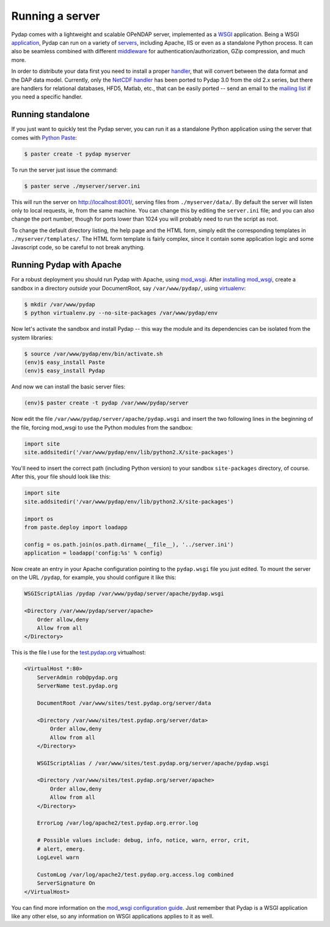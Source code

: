 Running a server
================

Pydap comes with a lightweight and scalable OPeNDAP server, implemented as a `WSGI <http://wsgi.org/>`_ application. Being a WSGI `application <http://wsgi.org/wsgi/Applications>`_, Pydap can run on a variety of `servers <http://wsgi.org/wsgi/Servers>`_, including Apache, IIS or even as a standalone Python process. It can also be seamless combined with different `middleware <http://wsgi.org/wsgi/Middleware_and_Utilities>`_ for authentication/authorization, GZip compression, and much more.

In order to distribute your data first you need to install a proper `handler <handlers.html>`_, that will convert between the data format and the DAP data model. Currently, only the `NetCDF handler <handlers.html#netcdf>`_ has been ported to Pydap 3.0 from the old 2.x series, but there are handlers for relational databases, HFD5, Matlab, etc., that can be easily ported -- send an email to the `mailing list <http://groups.google.com/group/pydap/>`_ if you need a specific handler.

Running standalone
------------------

If you just want to quickly test the Pydap server, you can run it as a standalone Python application using the server that comes with `Python Paste <http://pythonpaste.org/>`_:

.. code-block:: bash

    $ paster create -t pydap myserver

To run the server just issue the command:

.. code-block:: bash

    $ paster serve ./myserver/server.ini

This will run the server on http://localhost:8001/, serving files from ``./myserver/data/``. By default the server will listen only to local requests, ie, from the same machine. You can change this by editing the ``server.ini`` file; and you can also change the port number, though for ports lower than 1024 you will probably need to run the script as root.

To change the default directory listing, the help page and the HTML form, simply edit the corresponding templates in ``./myserver/templates/``. The HTML form template is fairly complex, since it contain some application logic and some Javascript code, so be careful to not break anything.

Running Pydap with Apache
-------------------------

For a robust deployment you should run Pydap with Apache, using `mod_wsgi <http://modwsgi.org/>`_. After `installing mod_wsgi <http://code.google.com/p/modwsgi/wiki/InstallationInstructions>`_, create a sandbox in a directory *outside* your DocumentRoot, say ``/var/www/pydap/``, using `virtualenv <http://pypi.python.org/pypi/virtualenv>`_:

.. code-block:: bash

    $ mkdir /var/www/pydap
    $ python virtualenv.py --no-site-packages /var/www/pydap/env

Now let's activate the sandbox and install Pydap -- this way the module and its dependencies can be isolated from the system libraries:

.. code-block:: bash

    $ source /var/www/pydap/env/bin/activate.sh
    (env)$ easy_install Paste
    (env)$ easy_install Pydap

And now we can install the basic server files:

.. code-block:: bash

    (env)$ paster create -t pydap /var/www/pydap/server

Now edit the file ``/var/www/pydap/server/apache/pydap.wsgi`` and insert the two following lines in the beginning of the file, forcing mod_wsgi to use the Python modules from the sandbox:

.. code-block:: python

    import site
    site.addsitedir('/var/www/pydap/env/lib/python2.X/site-packages')
    
You'll need to insert the correct path (including Python version) to your sandbox ``site-packages`` directory, of course. After this, your file should look like this:

.. code-block:: python

    import site
    site.addsitedir('/var/www/pydap/env/lib/python2.X/site-packages')

    import os
    from paste.deploy import loadapp

    config = os.path.join(os.path.dirname(__file__), '../server.ini')
    application = loadapp('config:%s' % config)

Now create an entry in your Apache configuration pointing to the ``pydap.wsgi`` file you just edited. To mount the server on the URL ``/pydap``, for example, you should configure it like this:

.. code-block:: apache

        WSGIScriptAlias /pydap /var/www/pydap/server/apache/pydap.wsgi

        <Directory /var/www/pydap/server/apache>
            Order allow,deny
            Allow from all
        </Directory>

This is the file I use for the `test.pydap.org <http://test.pydap.org/>`_ virtualhost:

.. code-block:: apache

    <VirtualHost *:80>
        ServerAdmin rob@pydap.org
        ServerName test.pydap.org

        DocumentRoot /var/www/sites/test.pydap.org/server/data

        <Directory /var/www/sites/test.pydap.org/server/data>
            Order allow,deny
            Allow from all
        </Directory>

        WSGIScriptAlias / /var/www/sites/test.pydap.org/server/apache/pydap.wsgi

        <Directory /var/www/sites/test.pydap.org/server/apache>
            Order allow,deny
            Allow from all
        </Directory>

        ErrorLog /var/log/apache2/test.pydap.org.error.log

        # Possible values include: debug, info, notice, warn, error, crit,
        # alert, emerg.
        LogLevel warn

        CustomLog /var/log/apache2/test.pydap.org.access.log combined
        ServerSignature On
    </VirtualHost>

You can find more information on the `mod_wsgi configuration guide <http://code.google.com/p/modwsgi/wiki/QuickConfigurationGuide>`_. Just remember that Pydap is a WSGI application like any other else, so any information on WSGI applications applies to it as well.
